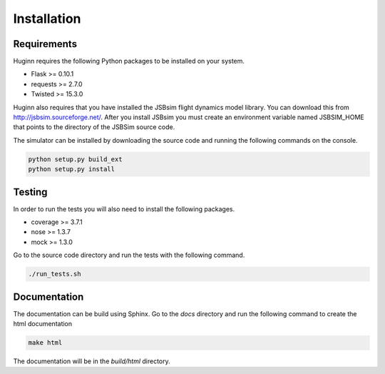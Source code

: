 Installation
============
Requirements
------------
Huginn requires the following Python packages to be installed on your system.

- Flask >= 0.10.1
- requests >= 2.7.0
- Twisted >= 15.3.0

Huginn also requires that you have installed the JSBsim flight dynamics model library. You can download this
from http://jsbsim.sourceforge.net/. After you install JSBsim you must create an environment variable
named JSBSIM_HOME that points to the directory of the JSBSim source code.

The simulator can be installed by downloading the source code and running the following commands on the console.

.. code-block:: bash

    python setup.py build_ext
    python setup.py install

Testing
-------
In order to run the tests you will also need to install the following packages.

- coverage >= 3.7.1
- nose >= 1.3.7
- mock >= 1.3.0

Go to the source code directory and run the tests with the following command.

.. code-block:: bash

    ./run_tests.sh

Documentation
-------------
The documentation can be build using Sphinx. Go to the *docs* directory and run the following command to create 
the html documentation

.. code-block:: bash

    make html 
    
The documentation will be in the *build/html* directory.